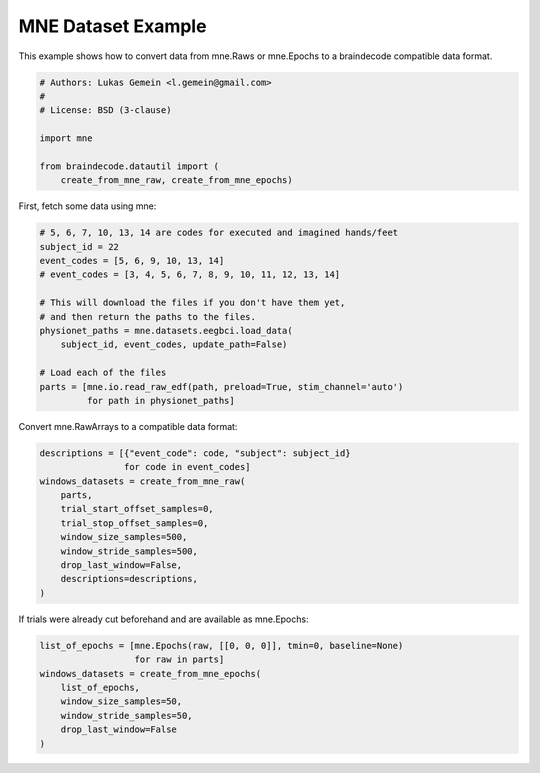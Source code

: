 
.. DO NOT EDIT.
.. THIS FILE WAS AUTOMATICALLY GENERATED BY SPHINX-GALLERY.
.. TO MAKE CHANGES, EDIT THE SOURCE PYTHON FILE:
.. "auto_examples/plot_mne_dataset_example.py"
.. LINE NUMBERS ARE GIVEN BELOW.

.. only:: html

    .. note::
        :class: sphx-glr-download-link-note

        Click :ref:`here <sphx_glr_download_auto_examples_plot_mne_dataset_example.py>`
        to download the full example code

.. rst-class:: sphx-glr-example-title

.. _sphx_glr_auto_examples_plot_mne_dataset_example.py:

MNE Dataset Example
======================

.. GENERATED FROM PYTHON SOURCE LINES 5-7

This example shows how to convert data from mne.Raws or mne.Epochs to a
braindecode compatible data format.

.. GENERATED FROM PYTHON SOURCE LINES 7-17

.. code-block:: default


    # Authors: Lukas Gemein <l.gemein@gmail.com>
    #
    # License: BSD (3-clause)

    import mne

    from braindecode.datautil import (
        create_from_mne_raw, create_from_mne_epochs)








.. GENERATED FROM PYTHON SOURCE LINES 18-19

First, fetch some data using mne:

.. GENERATED FROM PYTHON SOURCE LINES 19-34

.. code-block:: default


    # 5, 6, 7, 10, 13, 14 are codes for executed and imagined hands/feet
    subject_id = 22
    event_codes = [5, 6, 9, 10, 13, 14]
    # event_codes = [3, 4, 5, 6, 7, 8, 9, 10, 11, 12, 13, 14]

    # This will download the files if you don't have them yet,
    # and then return the paths to the files.
    physionet_paths = mne.datasets.eegbci.load_data(
        subject_id, event_codes, update_path=False)

    # Load each of the files
    parts = [mne.io.read_raw_edf(path, preload=True, stim_channel='auto')
             for path in physionet_paths]





.. rst-class:: sphx-glr-script-out

 Out:

 .. code-block:: none

    Using default location ~/mne_data for EEGBCI...
    Using default location ~/mne_data for EEGBCI...
    Using default location ~/mne_data for EEGBCI...
    Using default location ~/mne_data for EEGBCI...
    Using default location ~/mne_data for EEGBCI...
    Using default location ~/mne_data for EEGBCI...
    Extracting EDF parameters from /home/robintibor/mne_data/MNE-eegbci-data/files/eegmmidb/1.0.0/S022/S022R05.edf...
    EDF file detected
    Setting channel info structure...
    Creating raw.info structure...
    Reading 0 ... 19999  =      0.000 ...   124.994 secs...
    Extracting EDF parameters from /home/robintibor/mne_data/MNE-eegbci-data/files/eegmmidb/1.0.0/S022/S022R06.edf...
    EDF file detected
    Setting channel info structure...
    Creating raw.info structure...
    Reading 0 ... 19999  =      0.000 ...   124.994 secs...
    Extracting EDF parameters from /home/robintibor/mne_data/MNE-eegbci-data/files/eegmmidb/1.0.0/S022/S022R09.edf...
    EDF file detected
    Setting channel info structure...
    Creating raw.info structure...
    Reading 0 ... 19999  =      0.000 ...   124.994 secs...
    Extracting EDF parameters from /home/robintibor/mne_data/MNE-eegbci-data/files/eegmmidb/1.0.0/S022/S022R10.edf...
    EDF file detected
    Setting channel info structure...
    Creating raw.info structure...
    Reading 0 ... 19999  =      0.000 ...   124.994 secs...
    Extracting EDF parameters from /home/robintibor/mne_data/MNE-eegbci-data/files/eegmmidb/1.0.0/S022/S022R13.edf...
    EDF file detected
    Setting channel info structure...
    Creating raw.info structure...
    Reading 0 ... 19999  =      0.000 ...   124.994 secs...
    Extracting EDF parameters from /home/robintibor/mne_data/MNE-eegbci-data/files/eegmmidb/1.0.0/S022/S022R14.edf...
    EDF file detected
    Setting channel info structure...
    Creating raw.info structure...
    Reading 0 ... 19999  =      0.000 ...   124.994 secs...




.. GENERATED FROM PYTHON SOURCE LINES 35-36

Convert mne.RawArrays to a compatible data format:

.. GENERATED FROM PYTHON SOURCE LINES 36-48

.. code-block:: default

    descriptions = [{"event_code": code, "subject": subject_id}
                    for code in event_codes]
    windows_datasets = create_from_mne_raw(
        parts,
        trial_start_offset_samples=0,
        trial_stop_offset_samples=0,
        window_size_samples=500,
        window_stride_samples=500,
        drop_last_window=False,
        descriptions=descriptions,
    )





.. rst-class:: sphx-glr-script-out

 Out:

 .. code-block:: none

    Used Annotations descriptions: ['T0', 'T1', 'T2']
    Adding metadata with 4 columns
    Replacing existing metadata with 4 columns
    60 matching events found
    No baseline correction applied
    0 projection items activated
    Loading data for 60 events and 500 original time points ...
    0 bad epochs dropped
    Used Annotations descriptions: ['T0', 'T1', 'T2']
    Adding metadata with 4 columns
    Replacing existing metadata with 4 columns
    60 matching events found
    No baseline correction applied
    0 projection items activated
    Loading data for 60 events and 500 original time points ...
    0 bad epochs dropped
    Used Annotations descriptions: ['T0', 'T1', 'T2']
    Adding metadata with 4 columns
    Replacing existing metadata with 4 columns
    60 matching events found
    No baseline correction applied
    0 projection items activated
    Loading data for 60 events and 500 original time points ...
    0 bad epochs dropped
    Used Annotations descriptions: ['T0', 'T1', 'T2']
    Adding metadata with 4 columns
    Replacing existing metadata with 4 columns
    60 matching events found
    No baseline correction applied
    0 projection items activated
    Loading data for 60 events and 500 original time points ...
    0 bad epochs dropped
    Used Annotations descriptions: ['T0', 'T1', 'T2']
    Adding metadata with 4 columns
    Replacing existing metadata with 4 columns
    60 matching events found
    No baseline correction applied
    0 projection items activated
    Loading data for 60 events and 500 original time points ...
    0 bad epochs dropped
    Used Annotations descriptions: ['T0', 'T1', 'T2']
    Adding metadata with 4 columns
    Replacing existing metadata with 4 columns
    60 matching events found
    No baseline correction applied
    0 projection items activated
    Loading data for 60 events and 500 original time points ...
    0 bad epochs dropped




.. GENERATED FROM PYTHON SOURCE LINES 49-50

If trials were already cut beforehand and are available as mne.Epochs:

.. GENERATED FROM PYTHON SOURCE LINES 50-58

.. code-block:: default

    list_of_epochs = [mne.Epochs(raw, [[0, 0, 0]], tmin=0, baseline=None)
                      for raw in parts]
    windows_datasets = create_from_mne_epochs(
        list_of_epochs,
        window_size_samples=50,
        window_stride_samples=50,
        drop_last_window=False
    )




.. rst-class:: sphx-glr-script-out

 Out:

 .. code-block:: none

    Not setting metadata
    Not setting metadata
    1 matching events found
    No baseline correction applied
    0 projection items activated
    Not setting metadata
    Not setting metadata
    1 matching events found
    No baseline correction applied
    0 projection items activated
    Not setting metadata
    Not setting metadata
    1 matching events found
    No baseline correction applied
    0 projection items activated
    Not setting metadata
    Not setting metadata
    1 matching events found
    No baseline correction applied
    0 projection items activated
    Not setting metadata
    Not setting metadata
    1 matching events found
    No baseline correction applied
    0 projection items activated
    Not setting metadata
    Not setting metadata
    1 matching events found
    No baseline correction applied
    0 projection items activated
    Creating RawArray with float64 data, n_channels=64, n_times=81
        Range : 0 ... 80 =      0.000 ...     0.500 secs
    Ready.
    Adding metadata with 4 columns
    Replacing existing metadata with 4 columns
    2 matching events found
    No baseline correction applied
    0 projection items activated
    Loading data for 2 events and 50 original time points ...
    0 bad epochs dropped
    Creating RawArray with float64 data, n_channels=64, n_times=81
        Range : 0 ... 80 =      0.000 ...     0.500 secs
    Ready.
    Adding metadata with 4 columns
    Replacing existing metadata with 4 columns
    2 matching events found
    No baseline correction applied
    0 projection items activated
    Loading data for 2 events and 50 original time points ...
    0 bad epochs dropped
    Creating RawArray with float64 data, n_channels=64, n_times=81
        Range : 0 ... 80 =      0.000 ...     0.500 secs
    Ready.
    Adding metadata with 4 columns
    Replacing existing metadata with 4 columns
    2 matching events found
    No baseline correction applied
    0 projection items activated
    Loading data for 2 events and 50 original time points ...
    0 bad epochs dropped
    Creating RawArray with float64 data, n_channels=64, n_times=81
        Range : 0 ... 80 =      0.000 ...     0.500 secs
    Ready.
    Adding metadata with 4 columns
    Replacing existing metadata with 4 columns
    2 matching events found
    No baseline correction applied
    0 projection items activated
    Loading data for 2 events and 50 original time points ...
    0 bad epochs dropped
    Creating RawArray with float64 data, n_channels=64, n_times=81
        Range : 0 ... 80 =      0.000 ...     0.500 secs
    Ready.
    Adding metadata with 4 columns
    Replacing existing metadata with 4 columns
    2 matching events found
    No baseline correction applied
    0 projection items activated
    Loading data for 2 events and 50 original time points ...
    0 bad epochs dropped
    Creating RawArray with float64 data, n_channels=64, n_times=81
        Range : 0 ... 80 =      0.000 ...     0.500 secs
    Ready.
    Adding metadata with 4 columns
    Replacing existing metadata with 4 columns
    2 matching events found
    No baseline correction applied
    0 projection items activated
    Loading data for 2 events and 50 original time points ...
    0 bad epochs dropped





.. rst-class:: sphx-glr-timing

   **Total running time of the script:** ( 0 minutes  0.252 seconds)


.. _sphx_glr_download_auto_examples_plot_mne_dataset_example.py:


.. only :: html

 .. container:: sphx-glr-footer
    :class: sphx-glr-footer-example



  .. container:: sphx-glr-download sphx-glr-download-python

     :download:`Download Python source code: plot_mne_dataset_example.py <plot_mne_dataset_example.py>`



  .. container:: sphx-glr-download sphx-glr-download-jupyter

     :download:`Download Jupyter notebook: plot_mne_dataset_example.ipynb <plot_mne_dataset_example.ipynb>`


.. only:: html

 .. rst-class:: sphx-glr-signature

    `Gallery generated by Sphinx-Gallery <https://sphinx-gallery.github.io>`_
